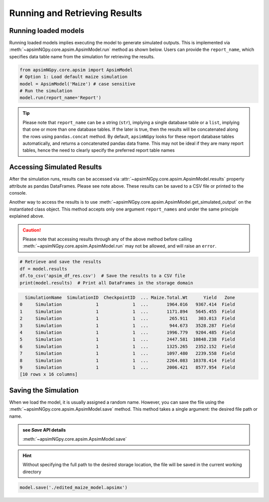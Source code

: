 Running and Retrieving Results
==============================

Running loaded models
^^^^^^^^^^^^^^^^^^^^^^^
Running loaded models implies executing the model to generate simulated outputs. This is implemented via :meth:`~apsimNGpy.core.apsim.ApsimModel.run` method as shown below.
Users can provide the ``report_name``, which specifies data table name from the simulation for retrieving the results.

.. code-block:: python

    from apsimNGpy.core.apsim import ApsimModel
    # Option 1: Load default maize simulation
    model = ApsimModel('Maize') # case sensitive
    # Run the simulation
    model.run(report_name='Report')

.. tip::

    Please note that ``report_name`` can be a string (``str``), implying a single database table
    or a ``list``, implying that one or more than one database tables. If the later is true, then the results will be concatenated along the rows using ``pandas.concat`` method.
    By default, ``apsimNGpy`` looks for these report database tables automatically, and returns a concatenated pandas data frame. This may not be ideal if they are many report tables, hence the need to clearly specify the preferred report table names


Accessing Simulated Results
^^^^^^^^^^^^^^^^^^^^^^^^^^^
After the simulation runs, results can be accessed  via :attr:`~apsimNGpy.core.apsim.ApsimModel.results` property attribute as pandas DataFrames. Please see note above. These results can be saved to a CSV file or printed to the console.

Another way to access the results is to use :meth:`~apsimNGpy.core.apsim.ApsimModel.get_simulated_output` on the instantiated class object. This method accepts only one argument ``report_names`` and under the same principle explained above.

.. seealso::

   :attr:`~apsimNGpy.core.apsim.ApsimModel.results`
   :meth:`~apsimNGpy.core.apsim.ApsimModel.get_simulated_output`

.. caution::

     Please note that accessing results through any of the above method before calling :meth:`~apsimNGpy.core.apsim.ApsimModel.run` may not be allowed, and will raise an ``error``.

.. code-block:: python

    # Retrieve and save the results
    df = model.results
    df.to_csv('apsim_df_res.csv')  # Save the results to a CSV file
    print(model.results)  # Print all DataFrames in the storage domain

.. code-block:: python

      SimulationName  SimulationID  CheckpointID  ... Maize.Total.Wt      Yield   Zone
    0     Simulation             1             1  ...       1964.016   9367.414  Field
    1     Simulation             1             1  ...       1171.894   5645.455  Field
    2     Simulation             1             1  ...        265.911    303.013  Field
    3     Simulation             1             1  ...        944.673   3528.287  Field
    4     Simulation             1             1  ...       1996.779   9204.485  Field
    5     Simulation             1             1  ...       2447.581  10848.238  Field
    6     Simulation             1             1  ...       1325.265   2352.152  Field
    7     Simulation             1             1  ...       1097.480   2239.558  Field
    8     Simulation             1             1  ...       2264.083  10378.414  Field
    9     Simulation             1             1  ...       2006.421   8577.954  Field
    [10 rows x 16 columns]


Saving the Simulation
^^^^^^^^^^^^^^^^^^^^^^^^^^^^^^^
When we load the model, it is usually assigned a random name. However, you can save the file using the :meth:`~apsimNGpy.core.apsim.ApsimModel.save` method.
This method takes a single argument: the desired file path or name.

.. admonition:: see `Save` API details

    :meth:`~apsimNGpy.core.apsim.ApsimModel.save`


.. Hint::

    Without specifying the full path to the desired storage location, the file will be saved in the current working directory

.. code-block:: python

    model.save('./edited_maize_model.apsimx')

.. seealso::

    - :ref: `api_ref`

